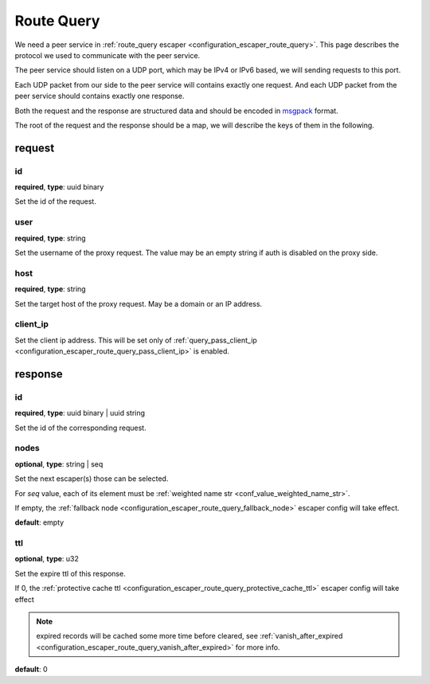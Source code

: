 .. _protocol_helper_route_query:

===========
Route Query
===========

We need a peer service in :ref:`route_query escaper <configuration_escaper_route_query>`. This page describes the
protocol we used to communicate with the peer service.

The peer service should listen on a UDP port, which may be IPv4 or IPv6 based, we will sending requests to this port.

Each UDP packet from our side to the peer service will contains exactly one request. And each UDP packet from the peer
service should contains exactly one response.

Both the request and the response are structured data and should be encoded in `msgpack`_ format.

.. _msgpack: https://msgpack.org/

The root of the request and the response should be a map, we will describe the keys of them in the following.

request
=======

id
--

**required**, **type**: uuid binary

Set the id of the request.

user
----

**required**, **type**: string

Set the username of the proxy request. The value may be an empty string if auth is disabled on the proxy side.

host
----

**required**, **type**: string

Set the target host of the proxy request. May be a domain or an IP address.

client_ip
---------

Set the client ip address. This will be set only of :ref:`query_pass_client_ip <configuration_escaper_route_query_pass_client_ip>` is enabled.

response
========

id
--

**required**, **type**: uuid binary | uuid string

Set the id of the corresponding request.

nodes
-----

**optional**, **type**: string | seq

Set the next escaper(s) those can be selected.

For *seq* value, each of its element must be :ref:`weighted name str <conf_value_weighted_name_str>`.

If empty, the :ref:`fallback node <configuration_escaper_route_query_fallback_node>` escaper config will take effect.

**default**: empty

ttl
---

**optional**, **type**: u32

Set the expire ttl of this response.

If 0, the :ref:`protective cache ttl <configuration_escaper_route_query_protective_cache_ttl>` escaper config will
take effect

.. note:: expired records will be cached some more time before cleared, see
 :ref:`vanish_after_expired <configuration_escaper_route_query_vanish_after_expired>` for more info.

**default**: 0
